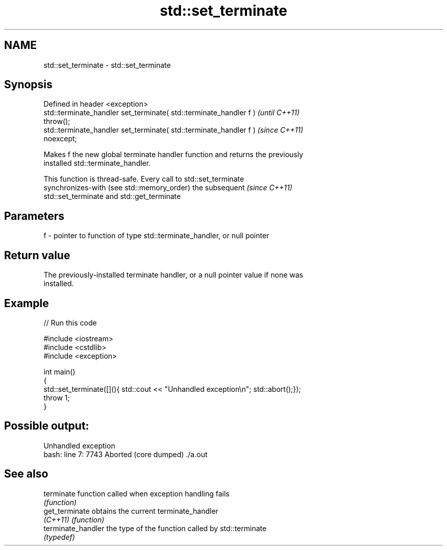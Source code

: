 .TH std::set_terminate 3 "2020.11.17" "http://cppreference.com" "C++ Standard Libary"
.SH NAME
std::set_terminate \- std::set_terminate

.SH Synopsis
   Defined in header <exception>
   std::terminate_handler set_terminate( std::terminate_handler f )       \fI(until C++11)\fP
   throw();
   std::terminate_handler set_terminate( std::terminate_handler f )       \fI(since C++11)\fP
   noexcept;

   Makes f the new global terminate handler function and returns the previously
   installed std::terminate_handler.

   This function is thread-safe. Every call to std::set_terminate
   synchronizes-with (see std::memory_order) the subsequent               \fI(since C++11)\fP
   std::set_terminate and std::get_terminate

.SH Parameters

   f - pointer to function of type std::terminate_handler, or null pointer

.SH Return value

   The previously-installed terminate handler, or a null pointer value if none was
   installed.

.SH Example

   
// Run this code

 #include <iostream>
 #include <cstdlib>
 #include <exception>
  
 int main()
 {
     std::set_terminate([](){ std::cout << "Unhandled exception\\n"; std::abort();});
     throw 1;
 }

.SH Possible output:

 Unhandled exception
 bash: line 7:  7743 Aborted                 (core dumped) ./a.out

.SH See also

   terminate         function called when exception handling fails
                     \fI(function)\fP 
   get_terminate     obtains the current terminate_handler
   \fI(C++11)\fP           \fI(function)\fP 
   terminate_handler the type of the function called by std::terminate
                     \fI(typedef)\fP 
